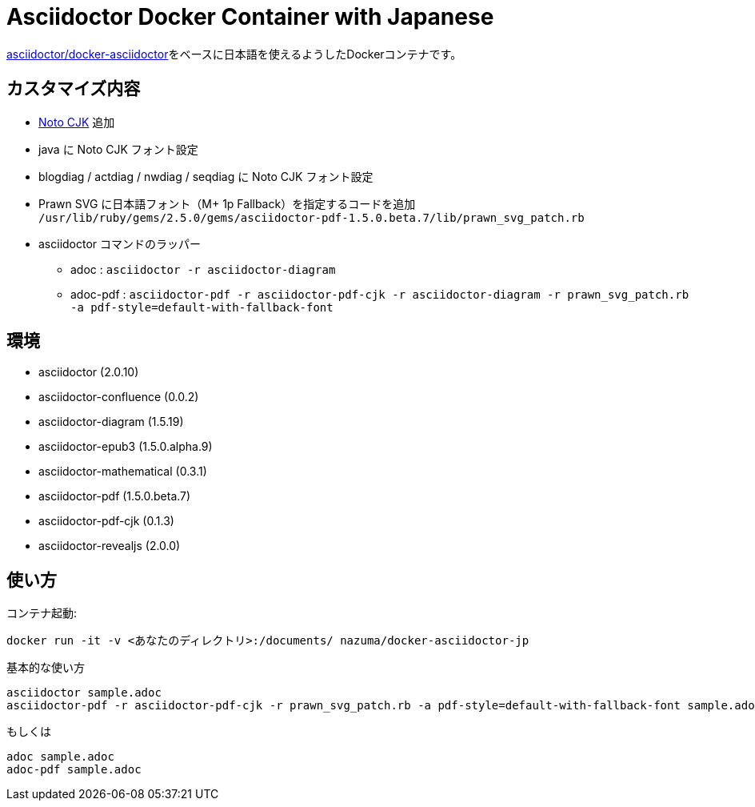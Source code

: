 = Asciidoctor Docker Container with Japanese

link:https://github.com/asciidoctor/docker-asciidoctor[asciidoctor/docker-asciidoctor]をベースに日本語を使えるようしたDockerコンテナです。

== カスタマイズ内容

* link:https://www.google.com/get/noto/help/cjk/[Noto CJK] 追加
* java に Noto CJK フォント設定
* blogdiag / actdiag / nwdiag / seqdiag に Noto CJK フォント設定
* Prawn SVG に日本語フォント（M+ 1p Fallback）を指定するコードを追加 +
  `/usr/lib/ruby/gems/2.5.0/gems/asciidoctor-pdf-1.5.0.beta.7/lib/prawn_svg_patch.rb`
* asciidoctor コマンドのラッパー
** adoc : `asciidoctor -r asciidoctor-diagram`
** adoc-pdf : `asciidoctor-pdf -r asciidoctor-pdf-cjk -r asciidoctor-diagram -r prawn_svg_patch.rb -a pdf-style=default-with-fallback-font`

== 環境

* asciidoctor (2.0.10)
* asciidoctor-confluence (0.0.2)
* asciidoctor-diagram (1.5.19)
* asciidoctor-epub3 (1.5.0.alpha.9)
* asciidoctor-mathematical (0.3.1)
* asciidoctor-pdf (1.5.0.beta.7)
* asciidoctor-pdf-cjk (0.1.3)
* asciidoctor-revealjs (2.0.0)

== 使い方

コンテナ起動:

``` bash
docker run -it -v <あなたのディレクトリ>:/documents/ nazuma/docker-asciidoctor-jp
```

基本的な使い方
``` bash
asciidoctor sample.adoc
asciidoctor-pdf -r asciidoctor-pdf-cjk -r prawn_svg_patch.rb -a pdf-style=default-with-fallback-font sample.adoc
```
もしくは
``` bash
adoc sample.adoc
adoc-pdf sample.adoc
```
